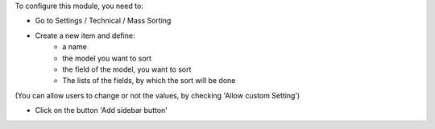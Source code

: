 To configure this module, you need to:

* Go to Settings / Technical / Mass Sorting

* Create a new item and define:
    * a name
    * the model you want to sort
    * the field of the model, you want to sort
    * The lists of the fields, by which the sort will be done

.. image:: /mass_sorting/static/description/1_mass_sort_config.png
   :width: 70%

(You can allow users to change or not the values, by checking 'Allow custom Setting')

*  Click on the button 'Add sidebar button'
